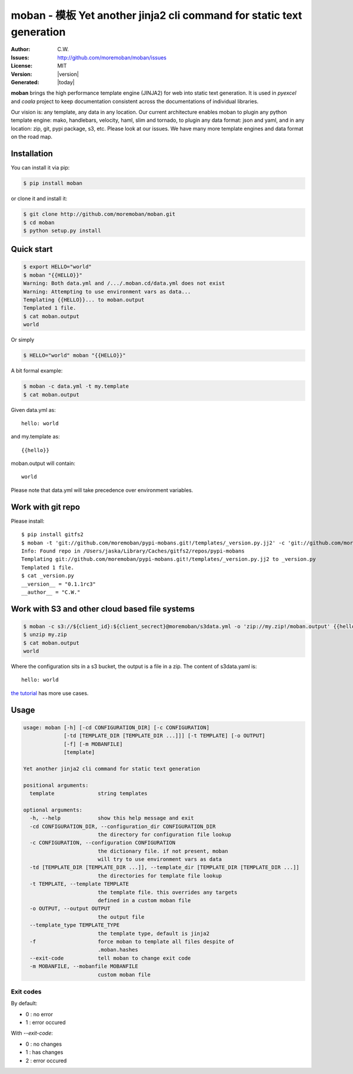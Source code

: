 ================================================================================
moban - 模板 Yet another jinja2 cli command for static text generation
================================================================================

.. image:: https://api.travis-ci.org/moremoban/moban.svg?branch=master
   :target: http://travis-ci.org/moremoban/moban

.. image:: https://dev.azure.com/moremoban/moban/_apis/build/status/moremoban.moban
   :target: https://dev.azure.com/moremoban/moban/_build?definitionId=1&_a=summary

.. image:: https://codecov.io/gh/moremoban/moban/branch/master/graph/badge.svg
    :target: https://codecov.io/gh/moremoban/moban

.. image:: https://readthedocs.org/projects/moban/badge/?version=latest
    :target: http://moban.readthedocs.org/en/latest/

.. image:: https://img.shields.io/gitter/room/gitterHQ/gitter.svg
   :target: https://gitter.im/chfw_moban/Lobby

:Author: C.W.
:Issues: http://github.com/moremoban/moban/issues
:License: MIT
:Version: |version|
:Generated: |today|


**moban** brings the high performance template engine (JINJA2) for web into
static text generation. It is used in `pyexcel` and `coala` project to keep
documentation consistent across the documentations of individual libraries.

Our vision is: any template, any data in any location. Our current architecture
enables moban to plugin any python template engine: mako, handlebars, velocity,
haml, slim and tornado, to plugin any data format: json and yaml, and in
any location: zip, git, pypi package, s3, etc. Please
look at our issues. We have many more template engines and data format on the
road map.

Installation
================================================================================
You can install it via pip:

.. code-block:: bash

    $ pip install moban


or clone it and install it:

.. code-block:: bash

    $ git clone http://github.com/moremoban/moban.git
    $ cd moban
    $ python setup.py install


Quick start
================================================================================

.. code-block:: bash

    $ export HELLO="world"
    $ moban "{{HELLO}}"
    Warning: Both data.yml and /.../.moban.cd/data.yml does not exist
    Warning: Attempting to use environment vars as data...
    Templating {{HELLO}}... to moban.output
    Templated 1 file.
    $ cat moban.output 
    world

Or simply

.. code-block:: bash

    $ HELLO="world" moban "{{HELLO}}"

   
A bit formal example:

.. code-block:: bash

	$ moban -c data.yml -t my.template
	$ cat moban.output

Given data.yml as::

    hello: world

and my.template as::

    {{hello}}

moban.output will contain::

    world

Please note that data.yml will take precedence over environment variables.

Work with git repo
================================================================================

Please install::

    $ pip install gitfs2
    $ moban -t 'git://github.com/moremoban/pypi-mobans.git!/templates/_version.py.jj2' -c 'git://github.com/moremoban/pypi-mobans.git!/config/data.yml' -o _version.py
    Info: Found repo in /Users/jaska/Library/Caches/gitfs2/repos/pypi-mobans
    Templating git://github.com/moremoban/pypi-mobans.git!/templates/_version.py.jj2 to _version.py
    Templated 1 file.
    $ cat _version.py
    __version__ = "0.1.1rc3"
    __author__ = "C.W."

 
Work with S3 and other cloud based file systems
================================================================================

.. code-block:: bash

    $ moban -c s3://${client_id}:${client_secrect}@moremoban/s3data.yml -o 'zip://my.zip!/moban.output' {{hello}}
    $ unzip my.zip
    $ cat moban.output
    world

Where the configuration sits in a s3 bucket, the output is a file in a zip. The content of s3data.yaml is::

    hello: world


`the tutorial`_ has more use cases.

.. _the tutorial: http://moban.readthedocs.org/en/latest/#tutorial

	
Usage
================================================================================

.. code-block:: bash


   usage: moban [-h] [-cd CONFIGURATION_DIR] [-c CONFIGURATION]
                [-td [TEMPLATE_DIR [TEMPLATE_DIR ...]]] [-t TEMPLATE] [-o OUTPUT]
                [-f] [-m MOBANFILE]
                [template]

   Yet another jinja2 cli command for static text generation
   
   positional arguments:
     template              string templates

   optional arguments:
     -h, --help            show this help message and exit
     -cd CONFIGURATION_DIR, --configuration_dir CONFIGURATION_DIR
                           the directory for configuration file lookup
     -c CONFIGURATION, --configuration CONFIGURATION
                           the dictionary file. if not present, moban
                           will try to use environment vars as data
     -td [TEMPLATE_DIR [TEMPLATE_DIR ...]], --template_dir [TEMPLATE_DIR [TEMPLATE_DIR ...]]
                           the directories for template file lookup
     -t TEMPLATE, --template TEMPLATE
                           the template file. this overrides any targets
                           defined in a custom moban file
     -o OUTPUT, --output OUTPUT
                           the output file
     --template_type TEMPLATE_TYPE
                           the template type, default is jinja2
     -f                    force moban to template all files despite of
                           .moban.hashes
     --exit-code           tell moban to change exit code                      
     -m MOBANFILE, --mobanfile MOBANFILE
                           custom moban file
   

Exit codes
--------------------------------------------------------------------------------
By default:

- 0 : no error
- 1 : error occured

With `--exit-code`:

- 0 : no changes
- 1 : has changes
- 2 : error occured
